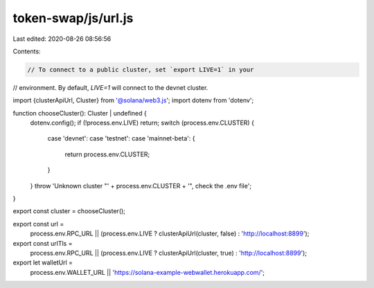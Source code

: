 token-swap/js/url.js
====================

Last edited: 2020-08-26 08:56:56

Contents:

.. code-block:: js

    // To connect to a public cluster, set `export LIVE=1` in your
// environment. By default, `LIVE=1` will connect to the devnet cluster.

import {clusterApiUrl, Cluster} from '@solana/web3.js';
import dotenv from 'dotenv';

function chooseCluster(): Cluster | undefined {
  dotenv.config();
  if (!process.env.LIVE) return;
  switch (process.env.CLUSTER) {
    case 'devnet':
    case 'testnet':
    case 'mainnet-beta': {
      return process.env.CLUSTER;
    }
  }
  throw 'Unknown cluster "' + process.env.CLUSTER + '", check the .env file';
}

export const cluster = chooseCluster();

export const url =
  process.env.RPC_URL ||
  (process.env.LIVE ? clusterApiUrl(cluster, false) : 'http://localhost:8899');

export const urlTls =
  process.env.RPC_URL ||
  (process.env.LIVE ? clusterApiUrl(cluster, true) : 'http://localhost:8899');

export let walletUrl =
  process.env.WALLET_URL || 'https://solana-example-webwallet.herokuapp.com/';


